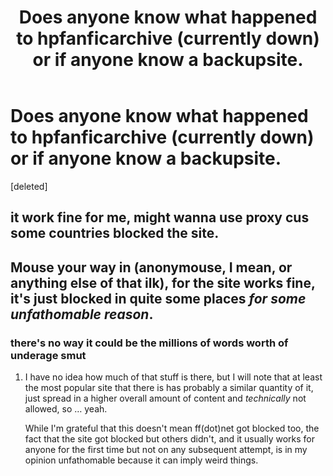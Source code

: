 #+TITLE: Does anyone know what happened to hpfanficarchive (currently down) or if anyone know a backupsite.

* Does anyone know what happened to hpfanficarchive (currently down) or if anyone know a backupsite.
:PROPERTIES:
:Score: 1
:DateUnix: 1496853995.0
:DateShort: 2017-Jun-07
:END:
[deleted]


** it work fine for me, might wanna use proxy cus some countries blocked the site.
:PROPERTIES:
:Author: Archimand
:Score: 2
:DateUnix: 1496854718.0
:DateShort: 2017-Jun-07
:END:


** Mouse your way in (anonymouse, I mean, or anything else of that ilk), for the site works fine, it's just blocked in quite some places /for some unfathomable reason/.
:PROPERTIES:
:Author: Kazeto
:Score: 1
:DateUnix: 1496857832.0
:DateShort: 2017-Jun-07
:END:

*** there's no way it could be the millions of words worth of underage smut
:PROPERTIES:
:Author: TurtlePig
:Score: 1
:DateUnix: 1496884253.0
:DateShort: 2017-Jun-08
:END:

**** I have no idea how much of that stuff is there, but I will note that at least the most popular site that there is has probably a similar quantity of it, just spread in a higher overall amount of content and /technically/ not allowed, so ... yeah.

While I'm grateful that this doesn't mean ff(dot)net got blocked too, the fact that the site got blocked but others didn't, and it usually works for anyone for the first time but not on any subsequent attempt, is in my opinion unfathomable because it can imply weird things.
:PROPERTIES:
:Author: Kazeto
:Score: 1
:DateUnix: 1496886514.0
:DateShort: 2017-Jun-08
:END:

